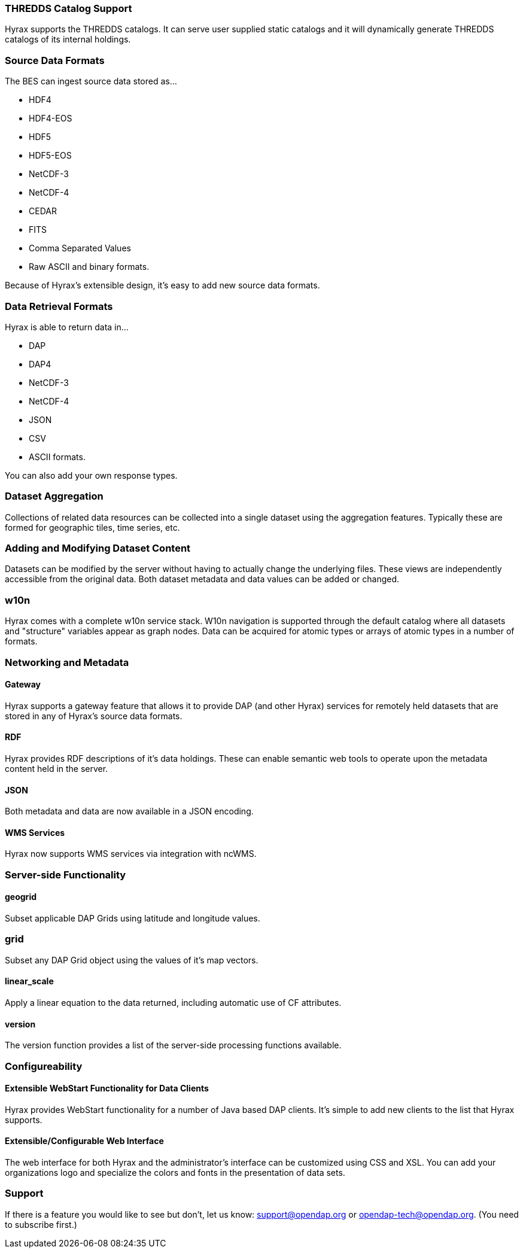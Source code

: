 === THREDDS Catalog Support

Hyrax supports the THREDDS catalogs. It can serve user supplied static catalogs and it will dynamically generate THREDDS catalogs of its internal holdings.

=== Source Data Formats

The BES can ingest source data stored as...

* HDF4
* HDF4-EOS
* HDF5
* HDF5-EOS
* NetCDF-3
* NetCDF-4
* CEDAR
* FITS
* Comma Separated Values
* Raw ASCII and binary formats.

Because of Hyrax’s extensible design, it’s easy to add new source data formats.

=== Data Retrieval Formats

Hyrax is able to return data in...

* DAP
* DAP4
* NetCDF-3
* NetCDF-4
* JSON
* CSV
* ASCII formats.

You can also add your own response types.

// Administrator’s interface: Control and dynamically update Hyrax from a convenient web interface. See the Admin interface documentation.

=== Dataset Aggregation

Collections of related data resources can be collected into a single dataset using the aggregation features. Typically these are formed for geographic tiles, time series, etc.

=== Adding and Modifying Dataset Content

Datasets can be modified by the server without having to actually change the underlying files. These views are independently accessible from the original data. Both dataset metadata and data values can be added or changed.

=== w10n

Hyrax comes with a complete w10n service stack. W10n navigation is supported through the default catalog where all datasets and "structure" variables appear as graph nodes. Data can be acquired for atomic types or arrays of atomic types in a number of formats.

=== Networking and Metadata

==== Gateway

Hyrax supports a gateway feature that allows it to provide DAP (and other Hyrax) services for remotely held datasets that are stored in any of Hyrax’s source data formats.

==== RDF

Hyrax provides RDF descriptions of it’s data holdings. These can enable semantic web tools to operate upon the metadata content held in the server.

==== JSON

Both metadata and data are now available in a JSON encoding.

==== WMS Services

Hyrax now supports WMS services via integration with ncWMS.

=== Server-side Functionality

==== geogrid

Subset applicable DAP Grids using latitude and longitude values.

=== grid

Subset any DAP Grid object using the values of it’s map vectors.

==== linear_scale

Apply a linear equation to the data returned, including automatic use of CF attributes.

==== version

The version function provides a list of the server-side processing functions available.

=== Configureability

==== Extensible WebStart Functionality for Data Clients

Hyrax provides WebStart functionality for a number of Java based DAP clients. It’s simple to add new clients to the list that Hyrax supports.

==== Extensible/Configurable Web Interface

The web interface for both Hyrax and the administrator’s interface can be customized using CSS and XSL. You can add your organizations logo and specialize the colors and fonts in the presentation of data sets.

=== Support

If there is a feature you would like to see but don’t, let us know: support@opendap.org or opendap-tech@opendap.org. (You need to subscribe first.)








